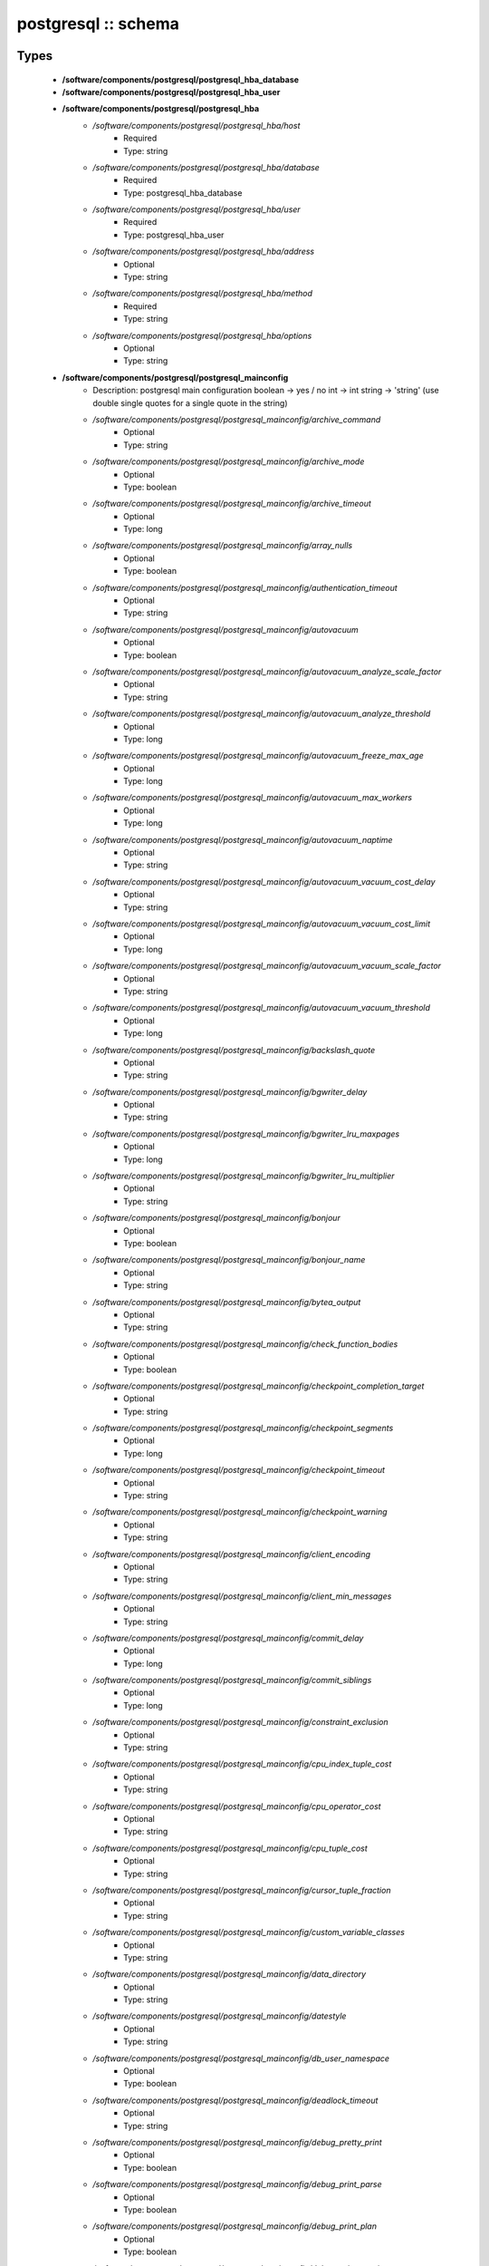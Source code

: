 ####################
postgresql :: schema
####################

Types
-----

 - **/software/components/postgresql/postgresql_hba_database**
 - **/software/components/postgresql/postgresql_hba_user**
 - **/software/components/postgresql/postgresql_hba**
    - */software/components/postgresql/postgresql_hba/host*
        - Required
        - Type: string
    - */software/components/postgresql/postgresql_hba/database*
        - Required
        - Type: postgresql_hba_database
    - */software/components/postgresql/postgresql_hba/user*
        - Required
        - Type: postgresql_hba_user
    - */software/components/postgresql/postgresql_hba/address*
        - Optional
        - Type: string
    - */software/components/postgresql/postgresql_hba/method*
        - Required
        - Type: string
    - */software/components/postgresql/postgresql_hba/options*
        - Optional
        - Type: string
 - **/software/components/postgresql/postgresql_mainconfig**
    - Description: postgresql main configuration boolean -> yes / no int -> int string -> 'string' (use double single quotes for a single quote in the string)
    - */software/components/postgresql/postgresql_mainconfig/archive_command*
        - Optional
        - Type: string
    - */software/components/postgresql/postgresql_mainconfig/archive_mode*
        - Optional
        - Type: boolean
    - */software/components/postgresql/postgresql_mainconfig/archive_timeout*
        - Optional
        - Type: long
    - */software/components/postgresql/postgresql_mainconfig/array_nulls*
        - Optional
        - Type: boolean
    - */software/components/postgresql/postgresql_mainconfig/authentication_timeout*
        - Optional
        - Type: string
    - */software/components/postgresql/postgresql_mainconfig/autovacuum*
        - Optional
        - Type: boolean
    - */software/components/postgresql/postgresql_mainconfig/autovacuum_analyze_scale_factor*
        - Optional
        - Type: string
    - */software/components/postgresql/postgresql_mainconfig/autovacuum_analyze_threshold*
        - Optional
        - Type: long
    - */software/components/postgresql/postgresql_mainconfig/autovacuum_freeze_max_age*
        - Optional
        - Type: long
    - */software/components/postgresql/postgresql_mainconfig/autovacuum_max_workers*
        - Optional
        - Type: long
    - */software/components/postgresql/postgresql_mainconfig/autovacuum_naptime*
        - Optional
        - Type: string
    - */software/components/postgresql/postgresql_mainconfig/autovacuum_vacuum_cost_delay*
        - Optional
        - Type: string
    - */software/components/postgresql/postgresql_mainconfig/autovacuum_vacuum_cost_limit*
        - Optional
        - Type: long
    - */software/components/postgresql/postgresql_mainconfig/autovacuum_vacuum_scale_factor*
        - Optional
        - Type: string
    - */software/components/postgresql/postgresql_mainconfig/autovacuum_vacuum_threshold*
        - Optional
        - Type: long
    - */software/components/postgresql/postgresql_mainconfig/backslash_quote*
        - Optional
        - Type: string
    - */software/components/postgresql/postgresql_mainconfig/bgwriter_delay*
        - Optional
        - Type: string
    - */software/components/postgresql/postgresql_mainconfig/bgwriter_lru_maxpages*
        - Optional
        - Type: long
    - */software/components/postgresql/postgresql_mainconfig/bgwriter_lru_multiplier*
        - Optional
        - Type: string
    - */software/components/postgresql/postgresql_mainconfig/bonjour*
        - Optional
        - Type: boolean
    - */software/components/postgresql/postgresql_mainconfig/bonjour_name*
        - Optional
        - Type: string
    - */software/components/postgresql/postgresql_mainconfig/bytea_output*
        - Optional
        - Type: string
    - */software/components/postgresql/postgresql_mainconfig/check_function_bodies*
        - Optional
        - Type: boolean
    - */software/components/postgresql/postgresql_mainconfig/checkpoint_completion_target*
        - Optional
        - Type: string
    - */software/components/postgresql/postgresql_mainconfig/checkpoint_segments*
        - Optional
        - Type: long
    - */software/components/postgresql/postgresql_mainconfig/checkpoint_timeout*
        - Optional
        - Type: string
    - */software/components/postgresql/postgresql_mainconfig/checkpoint_warning*
        - Optional
        - Type: string
    - */software/components/postgresql/postgresql_mainconfig/client_encoding*
        - Optional
        - Type: string
    - */software/components/postgresql/postgresql_mainconfig/client_min_messages*
        - Optional
        - Type: string
    - */software/components/postgresql/postgresql_mainconfig/commit_delay*
        - Optional
        - Type: long
    - */software/components/postgresql/postgresql_mainconfig/commit_siblings*
        - Optional
        - Type: long
    - */software/components/postgresql/postgresql_mainconfig/constraint_exclusion*
        - Optional
        - Type: string
    - */software/components/postgresql/postgresql_mainconfig/cpu_index_tuple_cost*
        - Optional
        - Type: string
    - */software/components/postgresql/postgresql_mainconfig/cpu_operator_cost*
        - Optional
        - Type: string
    - */software/components/postgresql/postgresql_mainconfig/cpu_tuple_cost*
        - Optional
        - Type: string
    - */software/components/postgresql/postgresql_mainconfig/cursor_tuple_fraction*
        - Optional
        - Type: string
    - */software/components/postgresql/postgresql_mainconfig/custom_variable_classes*
        - Optional
        - Type: string
    - */software/components/postgresql/postgresql_mainconfig/data_directory*
        - Optional
        - Type: string
    - */software/components/postgresql/postgresql_mainconfig/datestyle*
        - Optional
        - Type: string
    - */software/components/postgresql/postgresql_mainconfig/db_user_namespace*
        - Optional
        - Type: boolean
    - */software/components/postgresql/postgresql_mainconfig/deadlock_timeout*
        - Optional
        - Type: string
    - */software/components/postgresql/postgresql_mainconfig/debug_pretty_print*
        - Optional
        - Type: boolean
    - */software/components/postgresql/postgresql_mainconfig/debug_print_parse*
        - Optional
        - Type: boolean
    - */software/components/postgresql/postgresql_mainconfig/debug_print_plan*
        - Optional
        - Type: boolean
    - */software/components/postgresql/postgresql_mainconfig/debug_print_rewritten*
        - Optional
        - Type: boolean
    - */software/components/postgresql/postgresql_mainconfig/default_statistics_target*
        - Optional
        - Type: long
    - */software/components/postgresql/postgresql_mainconfig/default_tablespace*
        - Optional
        - Type: string
    - */software/components/postgresql/postgresql_mainconfig/default_text_search_config*
        - Optional
        - Type: string
    - */software/components/postgresql/postgresql_mainconfig/default_transaction_deferrable*
        - Optional
        - Type: boolean
    - */software/components/postgresql/postgresql_mainconfig/default_transaction_isolation*
        - Optional
        - Type: string
    - */software/components/postgresql/postgresql_mainconfig/default_transaction_read_only*
        - Optional
        - Type: boolean
    - */software/components/postgresql/postgresql_mainconfig/default_with_oids*
        - Optional
        - Type: boolean
    - */software/components/postgresql/postgresql_mainconfig/dynamic_library_path*
        - Optional
        - Type: string
    - */software/components/postgresql/postgresql_mainconfig/effective_cache_size*
        - Optional
        - Type: string
    - */software/components/postgresql/postgresql_mainconfig/effective_io_concurrency*
        - Optional
        - Type: long
    - */software/components/postgresql/postgresql_mainconfig/enable_bitmapscan*
        - Optional
        - Type: boolean
    - */software/components/postgresql/postgresql_mainconfig/enable_hashagg*
        - Optional
        - Type: boolean
    - */software/components/postgresql/postgresql_mainconfig/enable_hashjoin*
        - Optional
        - Type: boolean
    - */software/components/postgresql/postgresql_mainconfig/enable_indexscan*
        - Optional
        - Type: boolean
    - */software/components/postgresql/postgresql_mainconfig/enable_material*
        - Optional
        - Type: boolean
    - */software/components/postgresql/postgresql_mainconfig/enable_mergejoin*
        - Optional
        - Type: boolean
    - */software/components/postgresql/postgresql_mainconfig/enable_nestloop*
        - Optional
        - Type: boolean
    - */software/components/postgresql/postgresql_mainconfig/enable_seqscan*
        - Optional
        - Type: boolean
    - */software/components/postgresql/postgresql_mainconfig/enable_sort*
        - Optional
        - Type: boolean
    - */software/components/postgresql/postgresql_mainconfig/enable_tidscan*
        - Optional
        - Type: boolean
    - */software/components/postgresql/postgresql_mainconfig/escape_string_warning*
        - Optional
        - Type: boolean
    - */software/components/postgresql/postgresql_mainconfig/exit_on_error*
        - Optional
        - Type: boolean
    - */software/components/postgresql/postgresql_mainconfig/external_pid_file*
        - Optional
        - Type: string
    - */software/components/postgresql/postgresql_mainconfig/extra_float_digits*
        - Optional
        - Type: long
    - */software/components/postgresql/postgresql_mainconfig/from_collapse_limit*
        - Optional
        - Type: long
    - */software/components/postgresql/postgresql_mainconfig/fsync*
        - Optional
        - Type: boolean
    - */software/components/postgresql/postgresql_mainconfig/full_page_writes*
        - Optional
        - Type: boolean
    - */software/components/postgresql/postgresql_mainconfig/geqo*
        - Optional
        - Type: boolean
    - */software/components/postgresql/postgresql_mainconfig/geqo_effort*
        - Optional
        - Type: long
    - */software/components/postgresql/postgresql_mainconfig/geqo_generations*
        - Optional
        - Type: long
    - */software/components/postgresql/postgresql_mainconfig/geqo_pool_size*
        - Optional
        - Type: long
    - */software/components/postgresql/postgresql_mainconfig/geqo_seed*
        - Optional
        - Type: string
    - */software/components/postgresql/postgresql_mainconfig/geqo_selection_bias*
        - Optional
        - Type: string
    - */software/components/postgresql/postgresql_mainconfig/geqo_threshold*
        - Optional
        - Type: long
    - */software/components/postgresql/postgresql_mainconfig/hba_file*
        - Optional
        - Type: string
    - */software/components/postgresql/postgresql_mainconfig/hot_standby*
        - Optional
        - Type: boolean
    - */software/components/postgresql/postgresql_mainconfig/hot_standby_feedback*
        - Optional
        - Type: boolean
    - */software/components/postgresql/postgresql_mainconfig/ident_file*
        - Optional
        - Type: string
    - */software/components/postgresql/postgresql_mainconfig/intervalstyle*
        - Optional
        - Type: string
    - */software/components/postgresql/postgresql_mainconfig/join_collapse_limit*
        - Optional
        - Type: long
    - */software/components/postgresql/postgresql_mainconfig/krb_caseins_users*
        - Optional
        - Type: boolean
    - */software/components/postgresql/postgresql_mainconfig/krb_server_keyfile*
        - Optional
        - Type: string
    - */software/components/postgresql/postgresql_mainconfig/krb_srvname*
        - Optional
        - Type: string
    - */software/components/postgresql/postgresql_mainconfig/lc_messages*
        - Optional
        - Type: string
    - */software/components/postgresql/postgresql_mainconfig/lc_monetary*
        - Optional
        - Type: string
    - */software/components/postgresql/postgresql_mainconfig/lc_numeric*
        - Optional
        - Type: string
    - */software/components/postgresql/postgresql_mainconfig/lc_time*
        - Optional
        - Type: string
    - */software/components/postgresql/postgresql_mainconfig/listen_addresses*
        - Optional
        - Type: string
    - */software/components/postgresql/postgresql_mainconfig/lo_compat_privileges*
        - Optional
        - Type: boolean
    - */software/components/postgresql/postgresql_mainconfig/local_preload_libraries*
        - Optional
        - Type: string
    - */software/components/postgresql/postgresql_mainconfig/log_autovacuum_min_duration*
        - Optional
        - Type: long
    - */software/components/postgresql/postgresql_mainconfig/log_checkpoints*
        - Optional
        - Type: boolean
    - */software/components/postgresql/postgresql_mainconfig/log_connections*
        - Optional
        - Type: boolean
    - */software/components/postgresql/postgresql_mainconfig/log_destination*
        - Required
        - Type: string
        - Default value: stderr
    - */software/components/postgresql/postgresql_mainconfig/log_directory*
        - Required
        - Type: string
        - Default value: pg_log
    - */software/components/postgresql/postgresql_mainconfig/log_disconnections*
        - Optional
        - Type: boolean
    - */software/components/postgresql/postgresql_mainconfig/log_duration*
        - Optional
        - Type: boolean
    - */software/components/postgresql/postgresql_mainconfig/log_error_verbosity*
        - Optional
        - Type: string
    - */software/components/postgresql/postgresql_mainconfig/log_executor_stats*
        - Optional
        - Type: boolean
    - */software/components/postgresql/postgresql_mainconfig/log_file_mode*
        - Optional
        - Type: long
    - */software/components/postgresql/postgresql_mainconfig/log_filename*
        - Required
        - Type: string
        - Default value: postgresql-%a.log
    - */software/components/postgresql/postgresql_mainconfig/log_hostname*
        - Optional
        - Type: boolean
    - */software/components/postgresql/postgresql_mainconfig/log_line_prefix*
        - Optional
        - Type: string
    - */software/components/postgresql/postgresql_mainconfig/log_lock_waits*
        - Optional
        - Type: boolean
    - */software/components/postgresql/postgresql_mainconfig/log_min_duration_statement*
        - Optional
        - Type: long
    - */software/components/postgresql/postgresql_mainconfig/log_min_error_statement*
        - Optional
        - Type: string
    - */software/components/postgresql/postgresql_mainconfig/log_min_messages*
        - Optional
        - Type: string
    - */software/components/postgresql/postgresql_mainconfig/log_parser_stats*
        - Optional
        - Type: boolean
    - */software/components/postgresql/postgresql_mainconfig/log_planner_stats*
        - Optional
        - Type: boolean
    - */software/components/postgresql/postgresql_mainconfig/log_rotation_age*
        - Required
        - Type: string
        - Default value: 1d
    - */software/components/postgresql/postgresql_mainconfig/log_rotation_size*
        - Required
        - Type: long
        - Default value: 0
    - */software/components/postgresql/postgresql_mainconfig/log_statement*
        - Optional
        - Type: string
    - */software/components/postgresql/postgresql_mainconfig/log_statement_stats*
        - Optional
        - Type: boolean
    - */software/components/postgresql/postgresql_mainconfig/log_temp_files*
        - Optional
        - Type: long
    - */software/components/postgresql/postgresql_mainconfig/log_timezone*
        - Optional
        - Type: string
    - */software/components/postgresql/postgresql_mainconfig/log_truncate_on_rotation*
        - Required
        - Type: boolean
        - Default value: true
    - */software/components/postgresql/postgresql_mainconfig/logging_collector*
        - Required
        - Type: boolean
        - Default value: true
    - */software/components/postgresql/postgresql_mainconfig/maintenance_work_mem*
        - Optional
        - Type: string
    - */software/components/postgresql/postgresql_mainconfig/max_connections*
        - Optional
        - Type: long
    - */software/components/postgresql/postgresql_mainconfig/max_files_per_process*
        - Optional
        - Type: long
    - */software/components/postgresql/postgresql_mainconfig/max_locks_per_transaction*
        - Optional
        - Type: long
    - */software/components/postgresql/postgresql_mainconfig/max_pred_locks_per_transaction*
        - Optional
        - Type: long
    - */software/components/postgresql/postgresql_mainconfig/max_prepared_transactions*
        - Optional
        - Type: long
    - */software/components/postgresql/postgresql_mainconfig/max_stack_depth*
        - Optional
        - Type: string
    - */software/components/postgresql/postgresql_mainconfig/max_standby_archive_delay*
        - Optional
        - Type: string
    - */software/components/postgresql/postgresql_mainconfig/max_standby_streaming_delay*
        - Optional
        - Type: string
    - */software/components/postgresql/postgresql_mainconfig/max_wal_senders*
        - Optional
        - Type: long
    - */software/components/postgresql/postgresql_mainconfig/password_encryption*
        - Optional
        - Type: boolean
    - */software/components/postgresql/postgresql_mainconfig/port*
        - Optional
        - Type: long
    - */software/components/postgresql/postgresql_mainconfig/quote_all_identifiers*
        - Optional
        - Type: boolean
    - */software/components/postgresql/postgresql_mainconfig/random_page_cost*
        - Optional
        - Type: string
    - */software/components/postgresql/postgresql_mainconfig/replication_timeout*
        - Optional
        - Type: string
    - */software/components/postgresql/postgresql_mainconfig/restart_after_crash*
        - Optional
        - Type: boolean
    - */software/components/postgresql/postgresql_mainconfig/search_path*
        - Optional
        - Type: string
    - */software/components/postgresql/postgresql_mainconfig/seq_page_cost*
        - Optional
        - Type: string
    - */software/components/postgresql/postgresql_mainconfig/session_replication_role*
        - Optional
        - Type: string
    - */software/components/postgresql/postgresql_mainconfig/shared_buffers*
        - Optional
        - Type: string
    - */software/components/postgresql/postgresql_mainconfig/shared_preload_libraries*
        - Optional
        - Type: string
    - */software/components/postgresql/postgresql_mainconfig/silent_mode*
        - Optional
        - Type: boolean
    - */software/components/postgresql/postgresql_mainconfig/sql_inheritance*
        - Optional
        - Type: boolean
    - */software/components/postgresql/postgresql_mainconfig/ssl*
        - Optional
        - Type: boolean
    - */software/components/postgresql/postgresql_mainconfig/ssl_ciphers*
        - Optional
        - Type: string
    - */software/components/postgresql/postgresql_mainconfig/ssl_renegotiation_limit*
        - Optional
        - Type: string
    - */software/components/postgresql/postgresql_mainconfig/standard_conforming_strings*
        - Optional
        - Type: boolean
    - */software/components/postgresql/postgresql_mainconfig/statement_timeout*
        - Optional
        - Type: long
    - */software/components/postgresql/postgresql_mainconfig/stats_temp_directory*
        - Optional
        - Type: string
    - */software/components/postgresql/postgresql_mainconfig/superuser_reserved_connections*
        - Optional
        - Type: long
    - */software/components/postgresql/postgresql_mainconfig/synchronize_seqscans*
        - Optional
        - Type: boolean
    - */software/components/postgresql/postgresql_mainconfig/synchronous_commit*
        - Optional
        - Type: boolean
    - */software/components/postgresql/postgresql_mainconfig/synchronous_standby_names*
        - Optional
        - Type: string
    - */software/components/postgresql/postgresql_mainconfig/syslog_facility*
        - Optional
        - Type: string
    - */software/components/postgresql/postgresql_mainconfig/syslog_ident*
        - Optional
        - Type: string
    - */software/components/postgresql/postgresql_mainconfig/tcp_keepalives_count*
        - Optional
        - Type: long
    - */software/components/postgresql/postgresql_mainconfig/tcp_keepalives_idle*
        - Optional
        - Type: long
    - */software/components/postgresql/postgresql_mainconfig/tcp_keepalives_interval*
        - Optional
        - Type: long
    - */software/components/postgresql/postgresql_mainconfig/temp_buffers*
        - Optional
        - Type: string
    - */software/components/postgresql/postgresql_mainconfig/temp_tablespaces*
        - Optional
        - Type: string
    - */software/components/postgresql/postgresql_mainconfig/timezone*
        - Optional
        - Type: string
    - */software/components/postgresql/postgresql_mainconfig/timezone_abbreviations*
        - Optional
        - Type: string
    - */software/components/postgresql/postgresql_mainconfig/track_activities*
        - Optional
        - Type: boolean
    - */software/components/postgresql/postgresql_mainconfig/track_activity_query_size*
        - Optional
        - Type: long
    - */software/components/postgresql/postgresql_mainconfig/track_counts*
        - Optional
        - Type: boolean
    - */software/components/postgresql/postgresql_mainconfig/track_functions*
        - Optional
        - Type: string
    - */software/components/postgresql/postgresql_mainconfig/transform_null_equals*
        - Optional
        - Type: boolean
    - */software/components/postgresql/postgresql_mainconfig/unix_socket_directory*
        - Optional
        - Type: string
    - */software/components/postgresql/postgresql_mainconfig/unix_socket_group*
        - Optional
        - Type: string
    - */software/components/postgresql/postgresql_mainconfig/unix_socket_permissions*
        - Optional
        - Type: long
    - */software/components/postgresql/postgresql_mainconfig/update_process_title*
        - Optional
        - Type: boolean
    - */software/components/postgresql/postgresql_mainconfig/vacuum_cost_delay*
        - Optional
        - Type: string
    - */software/components/postgresql/postgresql_mainconfig/vacuum_cost_limit*
        - Optional
        - Type: long
    - */software/components/postgresql/postgresql_mainconfig/vacuum_cost_page_dirty*
        - Optional
        - Type: long
    - */software/components/postgresql/postgresql_mainconfig/vacuum_cost_page_hit*
        - Optional
        - Type: long
    - */software/components/postgresql/postgresql_mainconfig/vacuum_cost_page_miss*
        - Optional
        - Type: long
    - */software/components/postgresql/postgresql_mainconfig/vacuum_defer_cleanup_age*
        - Optional
        - Type: long
    - */software/components/postgresql/postgresql_mainconfig/vacuum_freeze_min_age*
        - Optional
        - Type: long
    - */software/components/postgresql/postgresql_mainconfig/vacuum_freeze_table_age*
        - Optional
        - Type: long
    - */software/components/postgresql/postgresql_mainconfig/wal_buffers*
        - Optional
        - Type: long
    - */software/components/postgresql/postgresql_mainconfig/wal_keep_segments*
        - Optional
        - Type: long
    - */software/components/postgresql/postgresql_mainconfig/wal_level*
        - Optional
        - Type: string
    - */software/components/postgresql/postgresql_mainconfig/wal_receiver_status_interval*
        - Optional
        - Type: string
    - */software/components/postgresql/postgresql_mainconfig/wal_sender_delay*
        - Optional
        - Type: string
    - */software/components/postgresql/postgresql_mainconfig/wal_sync_method*
        - Optional
        - Type: string
    - */software/components/postgresql/postgresql_mainconfig/wal_writer_delay*
        - Optional
        - Type: string
    - */software/components/postgresql/postgresql_mainconfig/work_mem*
        - Optional
        - Type: string
    - */software/components/postgresql/postgresql_mainconfig/xmlbinary*
        - Optional
        - Type: string
    - */software/components/postgresql/postgresql_mainconfig/xmloption*
        - Optional
        - Type: string
 - **/software/components/postgresql/postgresql_db**
    - */software/components/postgresql/postgresql_db/installfile*
        - Description: this file is used to initialise the database (using the pgsql -f option)
        - Optional
        - Type: string
    - */software/components/postgresql/postgresql_db/lang*
        - Description: sets the pg language for the db (using createlang), this runs after installfile.
        - Optional
        - Type: string
    - */software/components/postgresql/postgresql_db/langfile*
        - Description: this file is used to add procedures in certain lang (using pgsql -f option), this runs after successful lang is added
        - Optional
        - Type: string
    - */software/components/postgresql/postgresql_db/sql_user*
        - Description: apply the installfile with this user (if not defined, the owner is used)
        - Optional
        - Type: string
    - */software/components/postgresql/postgresql_db/user*
        - Description: database owner
        - Required
        - Type: string
 - **/software/components/postgresql/postgresql_recovery_config**
    - */software/components/postgresql/postgresql_recovery_config/recovery_target_timeline*
        - Description: recovering into a particular timeline, e.g. 'latest' in case of standby server
        - Optional
        - Type: string
    - */software/components/postgresql/postgresql_recovery_config/standby_mode*
        - Description: start server as standby
        - Optional
        - Type: boolean
    - */software/components/postgresql/postgresql_recovery_config/primary_conninfo*
        - Description: connection info to connect from standby to master
        - Optional
        - Type: string
    - */software/components/postgresql/postgresql_recovery_config/trigger_file*
        - Description: file presence ends recovery
        - Optional
        - Type: absolute_file_path
 - **/software/components/postgresql/postgresql_recovery**
    - */software/components/postgresql/postgresql_recovery/config*
        - Description: recovery configuration
        - Required
        - Type: postgresql_recovery_config
    - */software/components/postgresql/postgresql_recovery/suffix*
        - Description: suffix for the recovery configuration file
        - Required
        - Type: string
        - Default value: .conf
    - */software/components/postgresql/postgresql_recovery/done*
        - Description: when recovery.done if present, do not create the recovery configuration (if you use the default suffix, always creating the recovery.conf might be dangerous)
        - Required
        - Type: boolean
        - Default value: true
 - **/software/components/postgresql/postgresql_config**
    - */software/components/postgresql/postgresql_config/hba*
        - Optional
        - Type: postgresql_hba
    - */software/components/postgresql/postgresql_config/main*
        - Optional
        - Type: postgresql_mainconfig
    - */software/components/postgresql/postgresql_config/debug_print*
        - Optional
        - Type: long
 - **/software/components/postgresql/postgresql_role_sql**
    - Description: The raw ALTER ROLE sql (cannot contain a ';'; use ENCRYPTED PASSWORD instead)
 - **/software/components/postgresql/postgresql_initdb**
    - */software/components/postgresql/postgresql_initdb/data-checksums*
        - Description: enable datachecksumming (requires v9.3.0)
        - Optional
        - Type: boolean
 - **/software/components/postgresql/postgresql_component**
    - */software/components/postgresql/postgresql_component/commands*
        - Optional
        - Type: string
    - */software/components/postgresql/postgresql_component/config*
        - Optional
        - Type: postgresql_config
    - */software/components/postgresql/postgresql_component/databases*
        - Description: Databases are only added/created, never updated, modified or removed.
        - Optional
        - Type: postgresql_db
    - */software/components/postgresql/postgresql_component/pg_dir*
        - Description: Name of the base directory of the postgres install. This directory will be used for the installation (eg. create the PG_VERSION in subdirectory data).
        - Optional
        - Type: string
    - */software/components/postgresql/postgresql_component/pg_engine*
        - Optional
        - Type: string
    - */software/components/postgresql/postgresql_component/pg_hba*
        - Description: Legacy: full text of the pg_hba.conf file
        - Optional
        - Type: string
    - */software/components/postgresql/postgresql_component/pg_port*
        - Description: Legacy: port used by postgres
        - Optional
        - Type: string
    - */software/components/postgresql/postgresql_component/pg_script_name*
        - Description: Name of the service to start postgresql. This should allow you to start multiple postgres instances on the same machine.
        - Optional
        - Type: string
    - */software/components/postgresql/postgresql_component/pg_version*
        - Optional
        - Type: string
    - */software/components/postgresql/postgresql_component/postgresql_conf*
        - Description: Legacy: full text of the postgresql.conf file
        - Optional
        - Type: string
    - */software/components/postgresql/postgresql_component/roles*
        - Description: role name with ROLE ALTER SQL command. Roles are only added and updated, never removed.
        - Optional
        - Type: postgresql_role_sql
    - */software/components/postgresql/postgresql_component/recovery*
        - Description: recovery config and behaviour
        - Optional
        - Type: postgresql_recovery
    - */software/components/postgresql/postgresql_component/initdb*
        - Description: initdb options
        - Optional
        - Type: postgresql_initdb

Functions
---------

 - postgresql_is_hba_db
 - postgresql_is_hba_address
